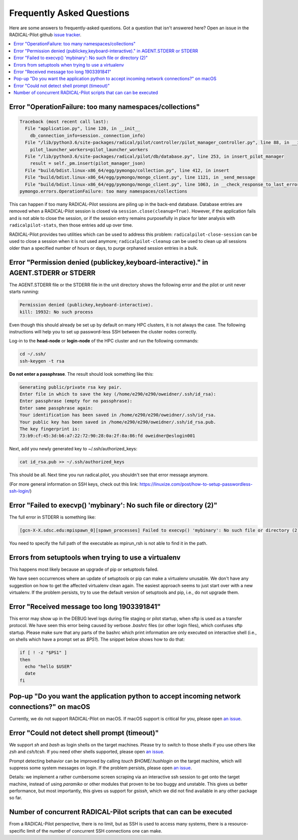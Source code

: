 
.. _chapter_faq:

**************************
Frequently Asked Questions
**************************

Here are some answers to frequently-asked questions. Got a question that isn't
answered here? Open an issue in the RADICAL-Pilot github 
`issue tracker <https://github.com/radical-cybertools/radical.pilot/issues>`_.

.. .. _mailing list: radical-pilot-users@googlegroups.com
.. .. _bug tracker: http://www.github.com/radical-cybertools/radical.pilot/issues/new

.. contents::
    :local:
    :depth: 2


Error "OperationFailure: too many namespaces/collections"
---------------------------------------------------------

.. code-block:: bash

    Traceback (most recent call last):
      File "application.py", line 120, in __init__
        db_connection_info=session._connection_info)
      File "/lib/python3.6/site-packages/radical/pilot/controller/pilot_manager_controller.py", line 88, in __init__
        pilot_launcher_workers=pilot_launcher_workers
      File "/lib/python3.6/site-packages/radical/pilot/db/database.py", line 253, in insert_pilot_manager
        result = self._pm.insert(pilot_manager_json)
      File "build/bdist.linux-x86_64/egg/pymongo/collection.py", line 412, in insert
      File "build/bdist.linux-x86_64/egg/pymongo/mongo_client.py", line 1121, in _send_message
      File "build/bdist.linux-x86_64/egg/pymongo/mongo_client.py", line 1063, in __check_response_to_last_error
    pymongo.errors.OperationFailure: too many namespaces/collections


This can happen if too many RADICAL-Pilot sessions are piling up in the
back-end database.  Database entries are removed when a RADICAL-Pilot session
is closed via ``session.close(cleanup=True)``.  However, if the application
fails and is not able to close the session, or if the session entry remains
purposefully in place for later analysis with ``radicalpilot-stats``, then
those entries add up over time.

RADICAL-Pilot provides two utilities which can be used to address this
problem: ``radicalpilot-close-session`` can be used to close a session when it
is not used anymore; ``radicalpilot-cleanup`` can be used to clean up all
sessions older than a specified number of hours or days, to purge orphaned
session entries in a bulk.


Error "Permission denied (publickey,keyboard-interactive)." in AGENT.STDERR or STDERR
-------------------------------------------------------------------------------------

The AGENT.STDERR file or the STDERR file in the unit directory shows the
following error and the pilot or unit never starts running:

.. code-block:: bash

    Permission denied (publickey,keyboard-interactive).
    kill: 19932: No such process


Even though this should already be set up by default on many HPC clusters, it
is not always the case. The following instructions will help you to set up
password-less SSH between the cluster nodes correctly.

Log-in to the **head-node** or **login-node** of the HPC cluster and run the 
following commands:  

.. code-block:: bash

    cd ~/.ssh/
    ssh-keygen -t rsa

**Do not enter a passphrase**. The result should look something like this:

.. code-block:: bash

    Generating public/private rsa key pair.
    Enter file in which to save the key (/home/e290/e290/oweidner/.ssh/id_rsa): 
    Enter passphrase (empty for no passphrase): 
    Enter same passphrase again: 
    Your identification has been saved in /home/e290/e290/oweidner/.ssh/id_rsa.
    Your public key has been saved in /home/e290/e290/oweidner/.ssh/id_rsa.pub.
    The key fingerprint is:
    73:b9:cf:45:3d:b6:a7:22:72:90:28:0a:2f:8a:86:fd oweidner@eslogin001

Next, add you newly generated key to ~/.ssh/authorized_keys:

.. code-block:: bash

    cat id_rsa.pub >> ~/.ssh/authorized_keys

This should be all. Next time you run radical.pilot, you shouldn't see that 
error message anymore. 

(For more general information on SSH keys, check out this 
link: https://linuxize.com/post/how-to-setup-passwordless-ssh-login/)


Error "Failed to execvp() 'mybinary': No such file or directory (2)"
--------------------------------------------------------------------

The full error in STDERR is something like:

.. code-block:: bash

    [gcn-X-X.sdsc.edu:mpispawn_0][spawn_processes] Failed to execvp() 'mybinary': No such file or directory (2)


You need to specify the full path of the executable as mpirun_rsh is not able
to find it in the path.



Errors from setuptools when trying to use a virtualenv
------------------------------------------------------

This happens most likely because an upgrade of pip or setuptools failed.

We have seen occurrences where an update of setuptools or pip can make a
virtualenv unusable.  We don't have any suggestion on how to get the affected
virtualenv clean again. The easiest approach seems to just start over with a
new virtualenv. If the problem persists, try to use the default version of
setuptools and pip, i.e., do not upgrade them.


Error "Received message too long 1903391841"
--------------------------------------------

This error may show up in the DEBUG level logs during file staging or pilot
startup, when sftp is used as a transfer protocol.  We have seen this error
being caused by verbose `.bashrc` files (or other login files), which confuses
sftp startup.  Please make sure that any parts of the bashrc which print
information are only executed on interactive shell (i.e., on shells which have
a prompt set as `$PS1`). The snippet below shows how to do that:

.. code-block:: bash

    if [ ! -z "$PS1" ]
    then
      echo "hello $USER"
      date
    fi
    

Pop-up "Do you want the application python to accept incoming network connections?" on macOS
--------------------------------------------------------------------------------------------

Currently, we do not support RADICAL-Pilot on macOS. If macOS support is
critical for you, please open 
`an issue <https://github.com/radical-cybertools/radical.pilot/issues>`_.

.. This is coming from the firewall on your Mac. You can either:
..    - click "Allow" (many times) 
..    - disable your firewall (temporarily)
..    - Sign the application per instructions here: http://apple.stackexchange.com/a/121010


Error "Could not detect shell prompt (timeout)"
-----------------------------------------------

We support `sh` and `bash` as login shells on the target machines.  Please try
to switch to those shells if you use others like `zsh` and `csh/tcsh`.  If you
need other shells supported, please open 
`an issue <https://github.com/radical-cybertools/radical.pilot/issues>`_.

Prompt detecting behavior can be improved by calling `touch $HOME/.hushlogin`
on the target machine, which will suppress some system messages on login. If
the problem persists, please open 
`an issue <https://github.com/radical-cybertools/radical.pilot/issues>`_.

Details: we implement a rather cumbersome screen scraping via an interactive
ssh session to get onto the target machine, instead of using `paramiko` or
other modules that proven to be too buggy and unstable.  This gives us better
performance, but most importantly, this gives us support for `gsissh`, which
we did not find available in any other package so far.


Number of concurrent RADICAL-Pilot scripts that can can be executed
-------------------------------------------------------------------

From a RADICAL-Pilot perspective, there is no limit, but as SSH is used to
access many systems, there is a resource-specific limit of the number of
concurrent SSH connections one can make.